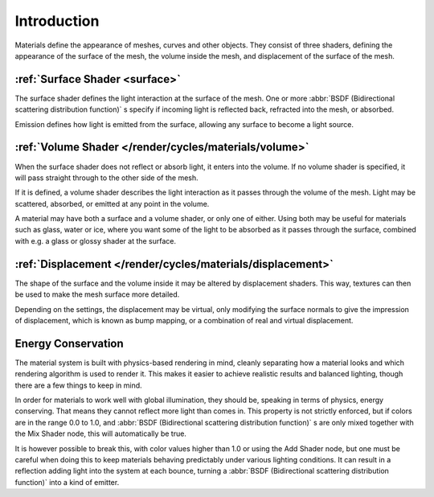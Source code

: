 
Introduction
************

Materials define the appearance of meshes, curves and other objects.
They consist of three shaders, defining the appearance of the surface of the mesh,
the volume inside the mesh, and displacement of the surface of the mesh.


.. figure:: /images/Manual_cycles_material_shaders.jpg


:ref:`Surface Shader <surface>`
=======================================================

The surface shader defines the light interaction at the surface of the mesh. One or more
:abbr:`BSDF (Bidirectional scattering distribution function)` s specify if incoming light is
reflected back, refracted into the mesh, or absorbed.

Emission defines how light is emitted from the surface,
allowing any surface to become a light source.


:ref:`Volume Shader </render/cycles/materials/volume>`
======================================================

When the surface shader does not reflect or absorb light, it enters into the volume.
If no volume shader is specified, it will pass straight through to the other side of the mesh.

If it is defined,
a volume shader describes the light interaction as it passes through the volume of the mesh.
Light may be scattered, absorbed, or emitted at any point in the volume.

A material may have both a surface and a volume shader, or only one of either.
Using both may be useful for materials such as glass, water or ice,
where you want some of the light to be absorbed as it passes through the surface,
combined with e.g. a glass or glossy shader at the surface.


:ref:`Displacement </render/cycles/materials/displacement>`
===========================================================

The shape of the surface and the volume inside it may be altered by displacement shaders.
This way, textures can then be used to make the mesh surface more detailed.

Depending on the settings, the displacement may be virtual,
only modifying the surface normals to give the impression of displacement,
which is known as bump mapping, or a combination of real and virtual displacement.


Energy Conservation
===================

The material system is built with physics-based rendering in mind,
cleanly separating how a material looks and which rendering algorithm is used to render it.
This makes it easier to achieve realistic results and balanced lighting,
though there are a few things to keep in mind.

In order for materials to work well with global illumination, they should be,
speaking in terms of physics, energy conserving.
That means they cannot reflect more light than comes in.
This property is not strictly enforced, but if colors are in the range 0.0 to 1.0, and
:abbr:`BSDF (Bidirectional scattering distribution function)` s are only mixed together with the
Mix Shader node, this will automatically be true.

It is however possible to break this,
with color values higher than 1.0 or using the Add Shader node, but one must be careful when
doing this to keep materials behaving predictably under various lighting conditions.
It can result in a reflection adding light into the system at each bounce,
turning a :abbr:`BSDF (Bidirectional scattering distribution function)` into a kind of emitter.
